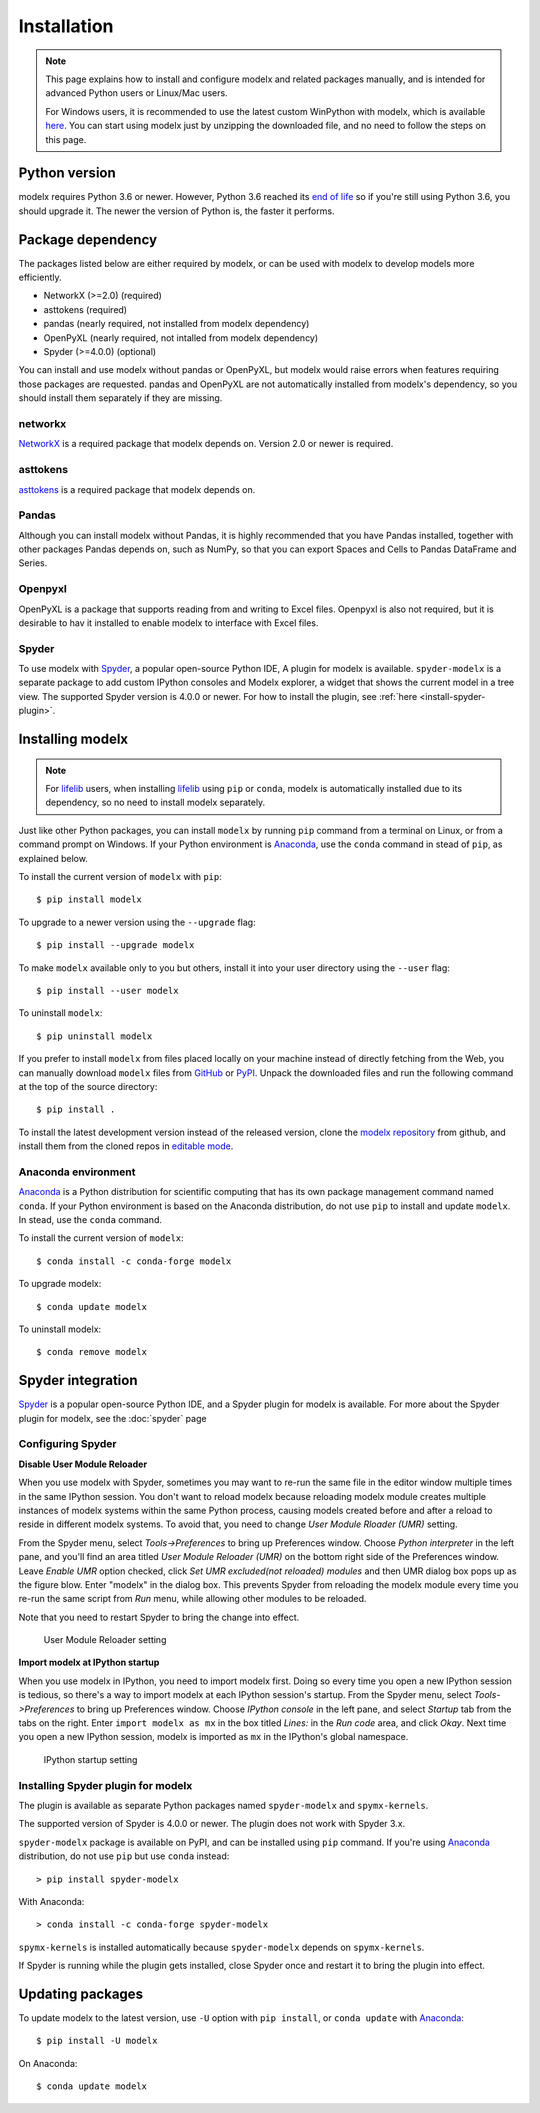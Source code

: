 Installation
============

.. note::

    This page explains how to install and configure
    modelx and related packages manually, and is intended for
    advanced Python users or Linux/Mac users.

    For Windows users,
    it is recommended to use the latest custom WinPython with modelx,
    which is available `here <https://lifelib.io/download.html>`_.
    You can start using modelx just by unzipping the downloaded file,
    and no need to follow the steps on this page.

Python version
--------------

modelx requires Python 3.6 or newer.
However, Python 3.6 reached its `end of life <https://devguide.python.org/devcycle/#end-of-life-branches>`_
so if you're still using Python 3.6, you should upgrade it.
The newer the version of Python is, the faster it performs.


Package dependency
------------------
The packages listed below are either required by modelx,
or can be used with modelx to develop models more efficiently.

* NetworkX (>=2.0) (required)
* asttokens (required)
* pandas (nearly required, not installed from modelx dependency)
* OpenPyXL (nearly required, not intalled from modelx dependency)
* Spyder (>=4.0.0) (optional)

You can install and use modelx without pandas or OpenPyXL,
but modelx would raise errors when
features requiring those packages are requested.
pandas and OpenPyXL are not automatically installed from modelx's dependency,
so you should install them separately if they are missing.

networkx
^^^^^^^^
`NetworkX <http://networkx.github.io/>`_ is a required package that modelx
depends on. Version 2.0 or newer is required.

asttokens
^^^^^^^^^
`asttokens <https://asttokens.readthedocs.io/en/latest/>`_
is a required package that modelx depends on.

Pandas
^^^^^^
Although you can install modelx without Pandas,
it is highly recommended that you have Pandas installed, together with
other packages Pandas depends on, such as NumPy,
so that you can export Spaces and Cells to Pandas DataFrame and Series.

Openpyxl
^^^^^^^^
OpenPyXL is a package that supports reading from and writing to Excel files.
Openpyxl is also not required, but it is desirable to hav it installed
to enable modelx to interface with Excel files.

Spyder
^^^^^^
To use modelx with `Spyder <https://www.spyder-ide.org/>`_,
a popular open-source Python IDE,
A plugin for modelx is available.
``spyder-modelx`` is a separate package to add custom IPython consoles
and Modelx explorer, a widget that shows the current model in a tree view.
The supported Spyder version is 4.0.0 or newer.
For how to install the plugin, see :ref:`here <install-spyder-plugin>`.

Installing modelx
-----------------

.. note::

   For `lifelib`_ users, when installing `lifelib`_ using
   ``pip`` or ``conda``, modelx is automatically installed due to its dependency, so
   no need to install modelx separately.

.. _lifelib: http://lifelib.io
.. _Anaconda: https://www.anaconda.com/

Just like other Python packages, you can install ``modelx`` by
running ``pip`` command from a terminal on Linux, or from a command prompt on
Windows. If your Python environment is `Anaconda`_, use the ``conda`` command in stead of ``pip``,
as explained below.

To install the current version of ``modelx`` with ``pip``::

    $ pip install modelx

To upgrade to a newer version using the ``--upgrade`` flag::

    $ pip install --upgrade modelx

To make ``modelx`` available only to you but others,
install it into your user directory using the ``--user`` flag::

    $ pip install --user modelx

To uninstall ``modelx``::

    $ pip uninstall modelx

If you prefer to install ``modelx`` from files placed locally on your machine
instead of directly fetching from the Web,
you can manually download ``modelx`` files from
`GitHub <https://github.com/fumitoh/modelx/releases>`_  or
`PyPI <http://pypi.python.org/pypi/modelx>`_.
Unpack the downloaded files and run the following command
at the top of the source directory::

    $ pip install .

To install the latest development version instead of the released version,
clone the `modelx repository`_  from github,
and install them from the cloned repos in `editable mode`_.

.. _modelx repository: https://github.com/fumitoh/modelx
.. _editable mode: https://pip.pypa.io/en/stable/reference/pip_install/#editable-installs

Anaconda environment
^^^^^^^^^^^^^^^^^^^^
`Anaconda`_ is a Python distribution for scientific computing that has
its own package management command named ``conda``.
If your Python environment is based on the Anaconda distribution, do not use ``pip``
to install and update ``modelx``. In stead, use the ``conda`` command.

To install the current version of ``modelx``::

    $ conda install -c conda-forge modelx

To upgrade modelx::

    $ conda update modelx

To uninstall modelx::

    $ conda remove modelx

Spyder integration
------------------

`Spyder`_ is a popular open-source Python IDE, and
a Spyder plugin for modelx is available. For more about the Spyder plugin
for modelx, see the :doc:`spyder` page


Configuring Spyder
^^^^^^^^^^^^^^^^^^

**Disable User Module Reloader**

When you use modelx with Spyder, sometimes you may want to re-run the
same file in the editor window multiple times in the same IPython session.
You don't want to reload modelx because reloading modelx module creates
multiple instances of modelx systems within the same Python process,
causing models created before and after a reload to reside in different
modelx systems. To avoid that, you need to change *User Module Rloader (UMR)*
setting.

From the Spyder menu, select *Tools->Preferences* to bring up Preferences window.
Choose *Python interpreter* in the left pane, and you'll find an area titled
*User Module Reloader (UMR)* on the bottom right side of the Preferences window.
Leave *Enable UMR* option checked,
click *Set UMR excluded(not reloaded) modules* and then UMR dialog box pops up
as the figure blow.
Enter "modelx" in the dialog box. This prevents
Spyder from reloading the modelx module every time you re-run the same script
from *Run* menu, while allowing other modules to be reloaded.

Note that you need to restart Spyder to bring the change into effect.

.. figure:: /images/spyder/PreferencesUMR.png

   User Module Reloader setting


**Import modelx at IPython startup**

When you use modelx in IPython, you need to import modelx first.
Doing so every time you open a new IPython session is tedious,
so there's a way to import modelx at each IPython session's startup.
From the Spyder menu, select *Tools->Preferences* to bring up Preferences window.
Choose *IPython console* in the left pane, and select
*Startup* tab from the tabs on the right.
Enter ``import modelx as mx`` in the box titled *Lines:* in the *Run code* area,
and click *Okay*. Next time you open a new IPython session,
modelx is imported as ``mx`` in the IPython's global namespace.

.. figure:: /images/spyder/PreferencesStartup.png

   IPython startup setting


.. _install-spyder-plugin:

Installing Spyder plugin for modelx
^^^^^^^^^^^^^^^^^^^^^^^^^^^^^^^^^^^

The plugin is available as separate Python packages named ``spyder-modelx`` and ``spymx-kernels``.

The supported version of Spyder is 4.0.0 or newer. The plugin does not
work with Spyder 3.x.

``spyder-modelx`` package is available on PyPI, and can be installed using ``pip`` command.
If you're using `Anaconda`_ distribution, do not use ``pip`` but use ``conda`` instead::

    > pip install spyder-modelx

With Anaconda::

    > conda install -c conda-forge spyder-modelx

``spymx-kernels`` is installed automatically because ``spyder-modelx`` depends on ``spymx-kernels``.

If Spyder is running while the plugin gets installed, close Spyder once
and restart it to bring the plugin into effect.

.. _updating-packages:

Updating packages
-----------------

To update modelx to the latest version, use ``-U`` option with ``pip install``,
or ``conda update`` with `Anaconda`_::

    $ pip install -U modelx

On Anaconda::

    $ conda update modelx


